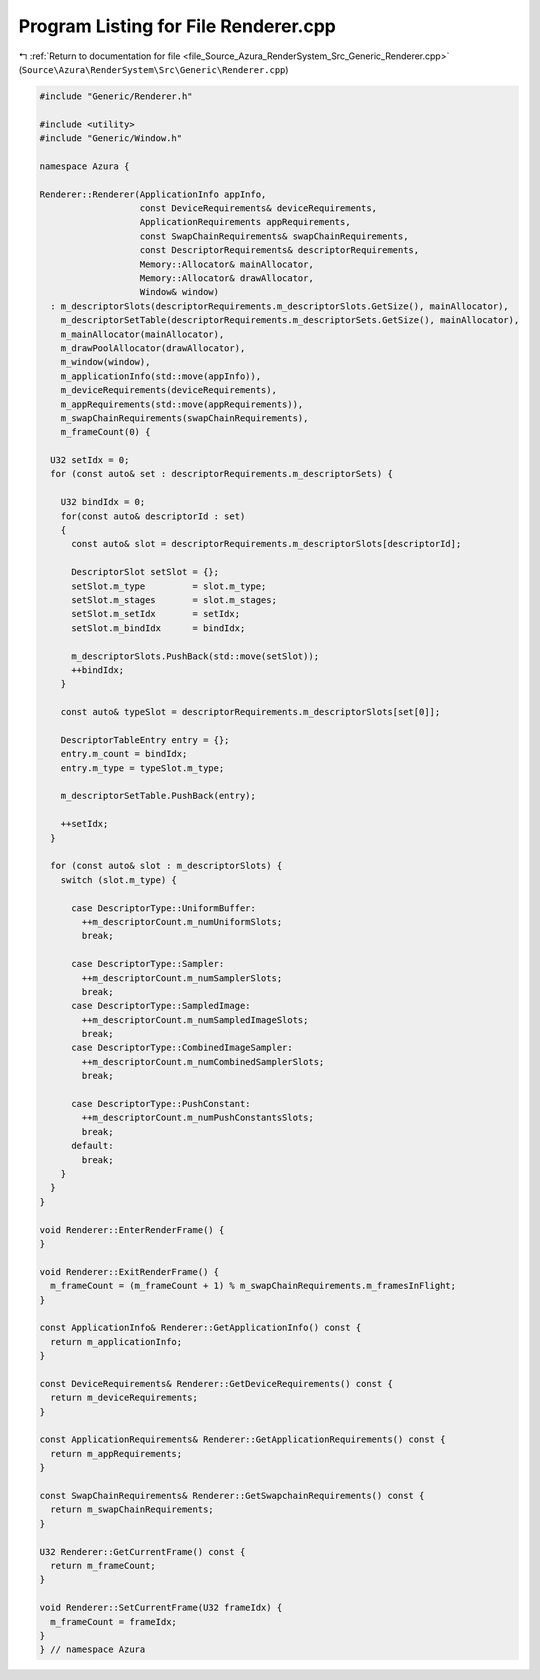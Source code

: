 
.. _program_listing_file_Source_Azura_RenderSystem_Src_Generic_Renderer.cpp:

Program Listing for File Renderer.cpp
=====================================

|exhale_lsh| :ref:`Return to documentation for file <file_Source_Azura_RenderSystem_Src_Generic_Renderer.cpp>` (``Source\Azura\RenderSystem\Src\Generic\Renderer.cpp``)

.. |exhale_lsh| unicode:: U+021B0 .. UPWARDS ARROW WITH TIP LEFTWARDS

.. code-block:: cpp

   #include "Generic/Renderer.h"
   
   #include <utility>
   #include "Generic/Window.h"
   
   namespace Azura {
   
   Renderer::Renderer(ApplicationInfo appInfo,
                      const DeviceRequirements& deviceRequirements,
                      ApplicationRequirements appRequirements,
                      const SwapChainRequirements& swapChainRequirements,
                      const DescriptorRequirements& descriptorRequirements,
                      Memory::Allocator& mainAllocator,
                      Memory::Allocator& drawAllocator,
                      Window& window)
     : m_descriptorSlots(descriptorRequirements.m_descriptorSlots.GetSize(), mainAllocator),
       m_descriptorSetTable(descriptorRequirements.m_descriptorSets.GetSize(), mainAllocator),
       m_mainAllocator(mainAllocator),
       m_drawPoolAllocator(drawAllocator),
       m_window(window),
       m_applicationInfo(std::move(appInfo)),
       m_deviceRequirements(deviceRequirements),
       m_appRequirements(std::move(appRequirements)),
       m_swapChainRequirements(swapChainRequirements),
       m_frameCount(0) {
   
     U32 setIdx = 0;
     for (const auto& set : descriptorRequirements.m_descriptorSets) {
   
       U32 bindIdx = 0;
       for(const auto& descriptorId : set)
       {
         const auto& slot = descriptorRequirements.m_descriptorSlots[descriptorId];
   
         DescriptorSlot setSlot = {};
         setSlot.m_type         = slot.m_type;
         setSlot.m_stages       = slot.m_stages;
         setSlot.m_setIdx       = setIdx;
         setSlot.m_bindIdx      = bindIdx;
   
         m_descriptorSlots.PushBack(std::move(setSlot));
         ++bindIdx;
       }
   
       const auto& typeSlot = descriptorRequirements.m_descriptorSlots[set[0]];
   
       DescriptorTableEntry entry = {};
       entry.m_count = bindIdx;
       entry.m_type = typeSlot.m_type;
   
       m_descriptorSetTable.PushBack(entry);
   
       ++setIdx;
     }
   
     for (const auto& slot : m_descriptorSlots) {
       switch (slot.m_type) {
   
         case DescriptorType::UniformBuffer:
           ++m_descriptorCount.m_numUniformSlots;
           break;
   
         case DescriptorType::Sampler:
           ++m_descriptorCount.m_numSamplerSlots;
           break;
         case DescriptorType::SampledImage:
           ++m_descriptorCount.m_numSampledImageSlots;
           break;
         case DescriptorType::CombinedImageSampler:
           ++m_descriptorCount.m_numCombinedSamplerSlots;
           break;
   
         case DescriptorType::PushConstant:
           ++m_descriptorCount.m_numPushConstantsSlots;
           break;
         default:
           break;
       }
     }
   }
   
   void Renderer::EnterRenderFrame() {
   }
   
   void Renderer::ExitRenderFrame() {
     m_frameCount = (m_frameCount + 1) % m_swapChainRequirements.m_framesInFlight;
   }
   
   const ApplicationInfo& Renderer::GetApplicationInfo() const {
     return m_applicationInfo;
   }
   
   const DeviceRequirements& Renderer::GetDeviceRequirements() const {
     return m_deviceRequirements;
   }
   
   const ApplicationRequirements& Renderer::GetApplicationRequirements() const {
     return m_appRequirements;
   }
   
   const SwapChainRequirements& Renderer::GetSwapchainRequirements() const {
     return m_swapChainRequirements;
   }
   
   U32 Renderer::GetCurrentFrame() const {
     return m_frameCount;
   }
   
   void Renderer::SetCurrentFrame(U32 frameIdx) {
     m_frameCount = frameIdx;
   }
   } // namespace Azura
